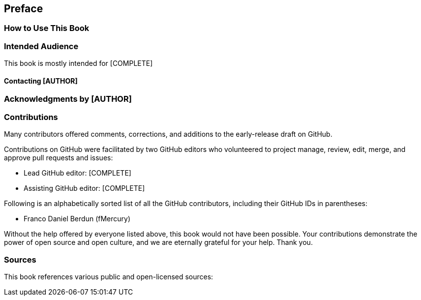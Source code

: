 [preface]
[[preface]]
== Preface


=== How to Use This Book


[[intended_audience_sec]]
=== Intended Audience

((("intended audience")))This book is mostly intended for [COMPLETE]


==== Contacting [AUTHOR]


[[acknowledgments_sec]]

=== Acknowledgments by [AUTHOR]



[[github_contrib]]
=== Contributions

Many contributors offered comments, corrections, and additions to the early-release draft on GitHub.

Contributions on GitHub were facilitated by two GitHub editors who volunteered to project manage, review, edit, merge, and approve pull requests and issues:

* Lead GitHub editor: [COMPLETE]
* Assisting GitHub editor: [COMPLETE]

Following is an alphabetically sorted list of all the GitHub contributors, including their GitHub IDs in parentheses:

* Franco Daniel Berdun (fMercury)

Without the help offered by everyone listed above, this book would not have been possible. Your contributions demonstrate the power of open source and open culture, and we are eternally grateful for your help. Thank you.

=== Sources

This book references various public and open-licensed sources:
[COMPLETE..]

